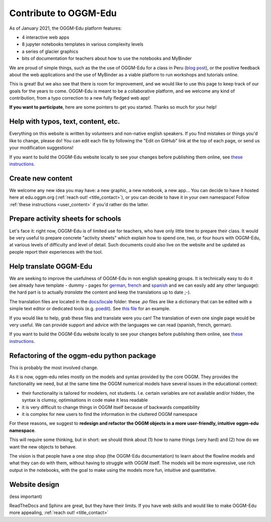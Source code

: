.. _roadmap:

Contribute to OGGM-Edu
======================

As of January 2021, the OGGM-Edu platform features:

- 4 interactive web apps
- 8 jupyter notebooks templates in various complexity levels
- a series of glacier graphics
- bits of documentation for teachers about how to use the notebooks and MyBinder

We are proud of simple things, such as the the use of OGGM-Edu for a
class in Peru (`blog post <https://oggm.org/2019/12/06/OGGM-Edu-AGU/>`_),
or the positive feedback about the web applications and the use of MyBinder
as a viable platform to run workshops and tutorials online.

This is great! But we also see that there is room for improvement, and we would
like to use this page to keep track of our
goals for the years to come. OGGM-Edu is meant to be a collaborative platform,
and we welcome any kind of contribution, from a typo correction to a new fully
fledged web app!

**If you want to participate**, here are some pointers to get you started.
Thanks so much for your help!

Help with typos, text, content, etc.
------------------------------------

Everything on this website is written by volunteers and non-native english
speakers. If you find mistakes or things you'd like to change, please do!
You can edit each file by following the "Edit on GitHub" link at the top
of each page, or send us your modification suggestions!

If you want to build the OGGM-Edu website locally to see your changes 
before publishing them online, see 
`these instructions <https://github.com/OGGM/oggm-edu/blob/master/BUILD_HOWTO.rst>`_.

Create new content
------------------

We welcome any new idea you may have: a new graphic, a new notebook, a new app...
You can decide to have it hosted here at edu.oggm.org (:ref:`reach out! <title_contact>`), or you can
decide to have it in your own namespace! Follow :ref:`these instructions <user_content>` if you'd
rather do the latter.

Prepare activity sheets for schools
-----------------------------------

Let's face it: right now, OGGM-Edu is of limited use for teachers, who have only
little time to prepare their class. It would be very useful to prepare concrete
"activity sheets" which explain how to spend one, two, or four hours with
OGGM-Edu, at various levels of difficulty and level of detail. Such
documents could also live on the website and be updated as people report their
experiences with the tool. 


Help translate OGGM-Edu
-----------------------

We are seeking to improve the usefulness of OGGM-Edu in non english speaking
groups. It is technically easy to do it (we already have
template - dummy - pages for
`german <https://edu.oggm.org/de/latest/>`_,
`french <https://edu.oggm.org/fr/latest/>`_ and
`spanish <https://edu.oggm.org/es/latest/>`_ and we can easily add any other
language): the hard part is to actually *translate* the content and keep the
translations up to date ;-).

The translation files are located in the `docs/locale <https://github.com/OGGM/oggm-edu/tree/master/docs/locale>`_
folder: these `.po` files are like a dictionary that can be edited with a
simple text editor or dedicated tools (e.g. `poedit <https://poedit.net/>`_).
See `this file <https://github.com/OGGM/oggm-edu/blob/master/docs/locale/fr/LC_MESSAGES/alps_future.po>`_
for an example.

If you would like to help, grab these files and translate were you can! The translation
of even one single page would be very useful. We can provide support and advice with the languages
we can read (spanish, french, german).

If you want to build the OGGM-Edu website locally to see your changes 
before publishing them online, see 
`these instructions <https://github.com/OGGM/oggm-edu/blob/master/BUILD_HOWTO.rst>`_.

Refactoring of the oggm-edu python package
------------------------------------------

This is probably the most involved change.

As it is now, oggm-edu relies mostly on the models and syntax provided by the
core OGGM. They provides the functionality we need, but at the same time the
OGGM numerical models have several issues in the educational context:

- their functionality is tailored for modelers, not students. I.e. certain
  variables are not available and/or hidden, the syntax is clumsy, optimisations
  in code make it less readable
- it is very difficult to change things in OGGM itself because of backwards
  compatibility
- it is complex for new users to find the information in the cluttered OGGM
  namespace

For these reasons, we suggest to **redesign and refactor the OGGM objects in a
more user-friendly, intuitive oggm-edu namespace**.

This will require some thinking, but in short: we should think about (1)
how to name things (very hard) and (2) how do we want the new objects
to behave.

The vision is that people have a one stop shop (the OGGM-Edu documentation)
to learn about the flowline models and what they can do with them, without
having to struggle with OGGM itself. The models
will be more expressive, use rich output in the notebooks, with the goal to
make using the models more fun, intuitive and quantitative.

Website design
--------------

(less important)

ReadTheDocs and Sphinx are great, but they have their limits. If you have
web skills and would like to make OGGM-Edu more appealing,
:ref:`reach out! <title_contact>`

